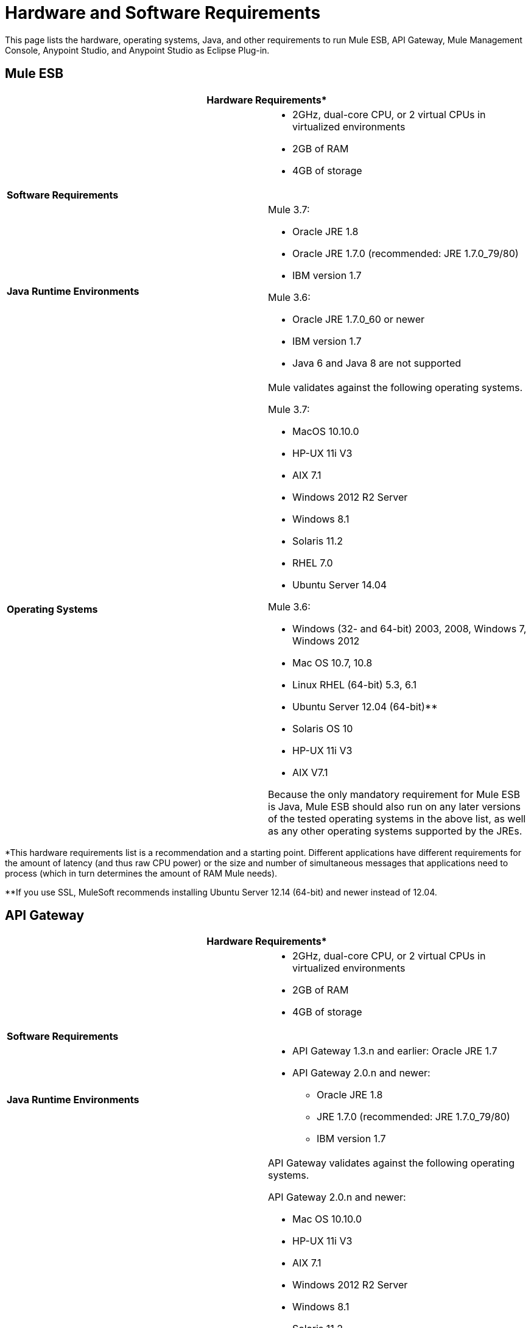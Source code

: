 = Hardware and Software Requirements

This page lists the hardware, operating systems, Java, and other requirements to run Mule ESB, API Gateway, Mule Management Console, Anypoint Studio, and Anypoint Studio as Eclipse Plug-in.

== Mule ESB

[cols=",",options="header"]
|===
2+|*Hardware Requirements**
|
a|* 2GHz, dual-core CPU, or 2 virtual CPUs in virtualized environments +
* 2GB of RAM +
* 4GB of storage
2+|*Software Requirements*
|*Java Runtime Environments*
a|Mule 3.7:

* Oracle JRE 1.8 +
* Oracle JRE 1.7.0 (recommended: JRE 1.7.0_79/80) +
* IBM version 1.7

Mule 3.6:

* Oracle JRE 1.7.0_60 or newer
* IBM version 1.7
* Java 6 and Java 8 are not supported
|*Operating Systems*
a|Mule validates against the following operating systems. 

Mule 3.7:

* MacOS 10.10.0
* HP-UX 11i V3
* AIX 7.1
* Windows 2012 R2 Server
* Windows 8.1
* Solaris 11.2
* RHEL 7.0
* Ubuntu Server 14.04

Mule 3.6:

* Windows (32- and 64-bit) 2003, 2008, Windows 7, Windows 2012
* Mac OS 10.7, 10.8
* Linux RHEL (64-bit) 5.3, 6.1
* Ubuntu Server 12.04 (64-bit)**
* Solaris OS 10
* HP-UX 11i V3
* AIX V7.1

Because the only mandatory requirement for Mule ESB is Java, Mule ESB should also run on any later versions of the tested operating systems in the above list, as well as any other operating systems supported by the JREs.
|===

*This hardware requirements list is a recommendation and a starting point. Different applications have different requirements for the amount of latency (and thus raw CPU power) or the size and number of simultaneous messages that applications need to process (which in turn determines the amount of RAM Mule needs). 

**If you use SSL, MuleSoft recommends installing Ubuntu Server 12.14 (64-bit) and newer instead of 12.04.

== API Gateway

[cols=",",options="header"]
|===
2+|*Hardware Requirements**
|
a|* 2GHz, dual-core CPU, or 2 virtual CPUs in virtualized environments
* 2GB of RAM
* 4GB of storage
2+|*Software Requirements*
|*Java Runtime Environments*
a|* API Gateway 1.3.n and earlier: Oracle JRE 1.7
* API Gateway 2.0.n and newer: +
** Oracle JRE 1.8
** JRE 1.7.0 (recommended: JRE 1.7.0_79/80)
** IBM version 1.7
|*Operating Systems*
a|API Gateway validates against the following operating systems. 

API Gateway 2.0.n and newer:

* Mac OS 10.10.0
* HP-UX 11i V3
* AIX 7.1
* Windows 2012 R2 Server
* Windows 8.1
* Solaris 11.2
* RHEL 7
* Ubuntu Server 14.0.4

API Gateway 1.3.n and earlier:

The operating systems MuleSoft used to validate the current release are:

* Windows (32- and 64-bit) 2003, 2008, Windows 7, Windows 2012
* Mac OS 10.7, 10.8
* Linux RHEL (64-bit) 5.3, 6.1
* Ubuntu Server 12.04 (64-bit)**
* Solaris OS 10
* HP-UX 11i V3
* AIX V7.1

Because the only mandatory requirement for the API Gateway is Java, the API Gateway should also run on any later versions of the tested operating systems in the above list, as well as any other operating systems supported by the JRE.
|===

*This hardware requirements list is a recommendation and a starting point. Different applications have different requirements for the amount of latency (and thus raw CPU power) or the size and number of simultaneous messages that applications need to process (which in turn determines the amount of RAM the API Gateway needs).

**If you use SSL, MuleSoft recommends installing Ubuntu Server 12.14 (64-bit) and newer instead of 12.04.

== Mule Management Console (MMC)

[cols=",",options="header"]
|===
2+|*Hardware Requirements**
|
a|* 2GHz CPU
* 4 GB of RAM
* 10 GB of storage
2+|*Software Requirements*
|*Java Runtime Environments*
a|* Mule 3.7: Oracle Java 1.7 and Oracle Java 1.8

* Mule 3.6: Oracle Java 1.7
|*Web Application Servers*
a|* JBoss 6 or 6.1
* Tomcat 6.x or 7.x
* Tcat 6.x or 7.x
* WebSphere Application Server 7.0 and 8.0
|*Operating Systems*
|MMC runs the operating systems supported by the above web application servers.
|*Browsers*
a|* Firefox (latest version)
* Chrome (latest version)
* Safari (latest version)
* Internet Explorer 9 or later
|===

*We strongly recommend running MMC on a separate server from the hardware that runs Mule ESB. 

[width="100%",cols="100%",]
|===
|*Compatible Databases for Persisting Data*
a|
* link:/docs/display/current/Persisting+MMC+Data+to+Oracle[Oracle]
* link:/docs/display/current/Persisting+MMC+Data+to+PostgreSQL[Postgres ]
* link:/docs/display/current/Persisting+MMC+Data+to+MySQL[MySQL]
* link:/docs/display/current/Persisting+MMC+Data+to+MS+SQL+Server[MS SQL Server]
|===

Mule Management Console should be run as a web application deployed on a web container such as JBoss or Tomcat, and NOT as a Mule application. We recommend configuring the web application server's memory areas with the following minimum sizes:

*  Heap: 2GB (3GB recommended) 
*  Permanent Generation: 512MB

== Anypoint Studio

[cols=",",options="header"]
|===
2+|*Hardware Requirements*
|
a|* 3GB of RAM
* 2GHz CPU
* 4GB free hard drive space
2+|*Software Requirements*
|*Java Environments*
a|Mule 3.7:

* Oracle JDK 1.8
* Oracle JDK 1.7.0 (recommended: JDK 1.7.0_79/80)
* IBM version 1.7

Mule 3.6:

* Oracle JDK 1.7.0_60 or newer
* IBM version 1.7
* Java 6 and Java 8 are not supported

|*Operating Systems*

a|June 2015:

* MacOS 10.10.0
* HP-UX 11i V3
* AIX 7.1
* Windows 2012 R2 Server
* Windows 8.1
* Solaris 11.2
* RHEL 7.0
* Ubuntu Server 14.04

March 2015 and earlier:

* Windows (32- and 64-bit) Windows 7, Windows 8
* Mac OS (32- or 64-bit) 
* Linux (32- or 64-bit) 
|===

== Anypoint Studio as Eclipse Plug-in

[cols=",",options="header"]
|===
2+|*Hardware Requirements*
|
a|* 3GB of RAM
* 2GHz CPU
* 4GB free hard drive space

2+|*Software Requirements*

|*Eclipse*

a|* Eclipse 4.4.2 for Java Developers or Java EE Developers
* Spring Tool Suite (STS) versions that run on top of Eclipse 4.4.2

|*Java Runtime Environments*

a|* Studio June 2015: Oracle JDK 1.7 or Oracle JDK 1.8

* Studio March 2015: Oracle JDK 1.7

|*Operating Systems*

a|* Windows (32- or 64-bit) Windows 7, Windows 8
* Mac OS (32- or 64-bit) 
* Linux (32- or 64-bit) 
|===

Get more information about installing link:/docs/display/current/Studio+in+Eclipse[Studio as an Eclipse plug-in].

== See Also

* Find out what platform software is link:/docs/display/current/Compatibility[compatible] with the current version of Mule ESB.
* Learn how to link:/docs/display/current/Downloading+and+Installing+Mule+ESB[download, install, and launch] Mule ESB.
* Learn more about installing an link:/docs/display/current/Installing+an+Enterprise+License[Enterprise license].
* link:/docs/display/current/First+30+Minutes+with+Mule[Get started] with Anypoint Studio.
